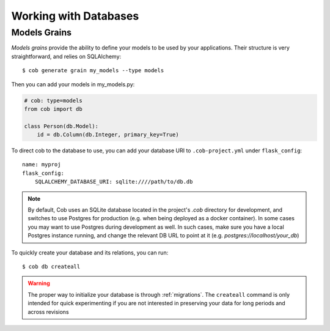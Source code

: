 .. _db:

Working with Databases
======================

Models Grains
-------------

*Models grains* provide the ability to define your models to be used by your applications. Their structure is very straightforward, and relies on SQLAlchemy::

  $ cob generate grain my_models --type models

Then you can add your models in my_models.py:

.. code-block:: python

       # cob: type=models
       from cob import db

       class Person(db.Model):
	   id = db.Column(db.Integer, primary_key=True)

To direct cob to the database to use, you can add your database URI to ``.cob-project.yml`` under ``flask_config``::

  name: myproj
  flask_config:
      SQLALCHEMY_DATABASE_URI: sqlite:////path/to/db.db


.. note:: By default, Cob uses an SQLite database located in the project's `.cob` directory for development, and switches to use Postgres for production (e.g. when being deployed as a docker container). In some cases you may want to use Postgres during development as well. In such cases, make sure you have a local Postgres instance running, and change the relevant DB URL to point at it (e.g. `postgres://localhost/your_db`)

To quickly create your database and its relations, you can run::

  $ cob db createall

.. warning:: The proper way to initialize your database is through :ref:`migrations`. The ``createall`` command is only intended for quick experimenting if you are not interested in preserving your data for long periods and across revisions
